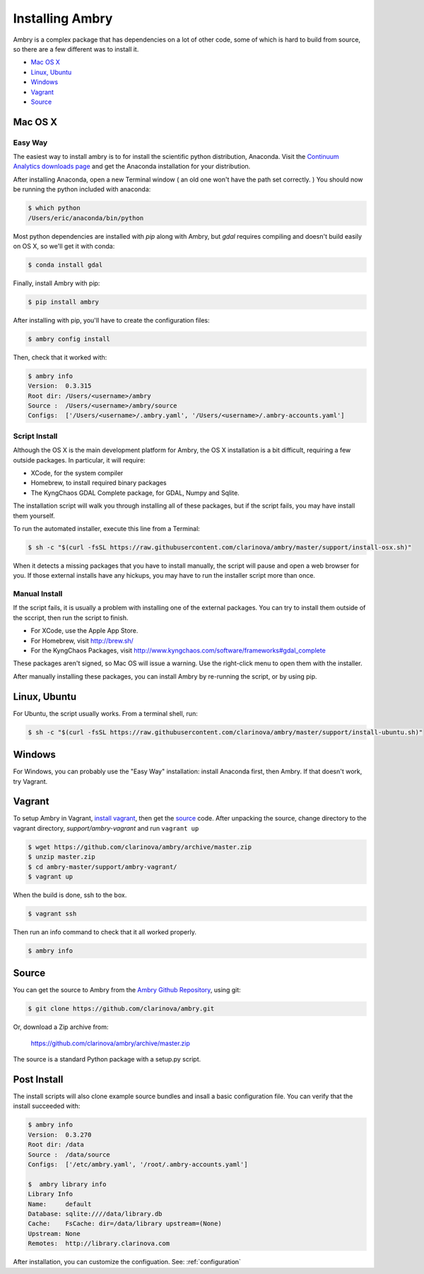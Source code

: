 .. _install:

################
Installing Ambry
################

Ambry is a complex package that has dependencies on a lot of other code, some of which is hard to build from source, so there are a few different was to install it. 

* `Mac OS X`_
* `Linux, Ubuntu`_
* `Windows`_
* `Vagrant`_
* `Source`_


********
Mac OS X
********


Easy Way
--------

The easiest way to install ambry is to for install the scientific python distribution, Anaconda. Visit the `Continuum Analytics downloads page <http://continuum.io/downloads>`_ and get the Anaconda installation for your distribution.

After installing Anaconda, open a new Terminal window ( an old one won't have the path set correctly. ) You should now be running the python included with anaconda:
 
.. code-block:: bash

    $ which python 
    /Users/eric/anaconda/bin/python
 
Most python dependencies are installed with `pip` along with Ambry, but `gdal` requires compiling and doesn't build easily on OS X, so we'll get it with conda:
 
.. code-block:: bash

    $ conda install gdal
 
Finally, install Ambry with pip:
    
.. code-block:: bash

    $ pip install ambry

After installing with pip, you'll have to create the configuration files:

.. code-block:: bash

    $ ambry config install 
   
Then, check that it worked with:
   
.. code-block:: bash
    
    $ ambry info 
    Version:  0.3.315
    Root dir: /Users/<username>/ambry
    Source :  /Users/<username>/ambry/source
    Configs:  ['/Users/<username>/.ambry.yaml', '/Users/<username>/.ambry-accounts.yaml']
    

Script Install
--------------

Although the OS X is the main development platform for Ambry, the OS X installation is a bit difficult, requiring a few outside packages. In particular, it will require:

* XCode, for the system compiler
* Homebrew, to install required binary packages
* The KyngChaos GDAL Complete package, for GDAL, Numpy and Sqlite.

The installation script  will walk you through installing all of these packages, but if the script fails, you may have install them yourself.

To run the automated installer, execute this line from a Terminal:

.. code-block:: bash

    $ sh -c "$(curl -fsSL https://raw.githubusercontent.com/clarinova/ambry/master/support/install-osx.sh)"

When it detects a missing packages that you have to install manually, the script will pause and open a web browser for you. If those external installs have any hickups, you may have to run the installer script more than once.

Manual Install
--------------

If the script fails, it is usually a problem with installing one of the external packages. You can try to install them outside of the sccript, then run the script to finish.

* For XCode, use the Apple App Store.
* For Homebrew, visit http://brew.sh/
* For the KyngChaos Packages, visit http://www.kyngchaos.com/software/frameworks#gdal_complete

These packages aren't signed, so Mac OS will issue a warning. Use the right-click menu to open them with the installer.

After manually installing these packages, you can install Ambry by re-running the script, or by using pip. 

*************
Linux, Ubuntu
*************

For Ubuntu, the script usually works. From a terminal shell, run:


.. code-block:: bash

    $ sh -c "$(curl -fsSL https://raw.githubusercontent.com/clarinova/ambry/master/support/install-ubuntu.sh)"


*************
Windows
*************

For Windows, you can probably use the "Easy Way" installation: install Anaconda first, then Ambry. If that doesn't work, try Vagrant. 


*************
Vagrant
*************

To setup Ambry in Vagrant, `install vagrant <http://docs.vagrantup.com/v2/installation/index.html>`_, then get the `source`_ code. After unpacking the source, change directory to the vagrant directory, `support/ambry-vagrant` and run ``vagrant up``

.. code-block:: bash

    $ wget https://github.com/clarinova/ambry/archive/master.zip
    $ unzip master.zip
    $ cd ambry-master/support/ambry-vagrant/
    $ vagrant up
    
When the build is done, ssh to the box. 

.. code-block:: bash

    $ vagrant ssh 

Then run an info command to check that it all worked properly. 

.. code-block:: bash

    $ ambry info 

********
Source
********

You can get the source to Ambry from the `Ambry Github Repository <https://github.com/clarinova/ambry>`_, using git:


.. code-block:: bash

    $ git clone https://github.com/clarinova/ambry.git
    
Or, download a Zip archive from:

    https://github.com/clarinova/ambry/archive/master.zip

The source is a standard Python package with a setup.py script. 

*************
Post Install
*************
    
The install scripts will also clone example source bundles and insall a basic configuration file. You can verify that the install succeeded with:

.. code-block:: bash

    $ ambry info 
    Version:  0.3.270
    Root dir: /data
    Source :  /data/source
    Configs:  ['/etc/ambry.yaml', '/root/.ambry-accounts.yaml']

    $  ambry library info 
    Library Info
    Name:     default
    Database: sqlite:////data/library.db
    Cache:    FsCache: dir=/data/library upstream=(None)
    Upstream: None
    Remotes:  http://library.clarinova.com

After installation, you can customize the configuation. See: :ref:`configuration`








